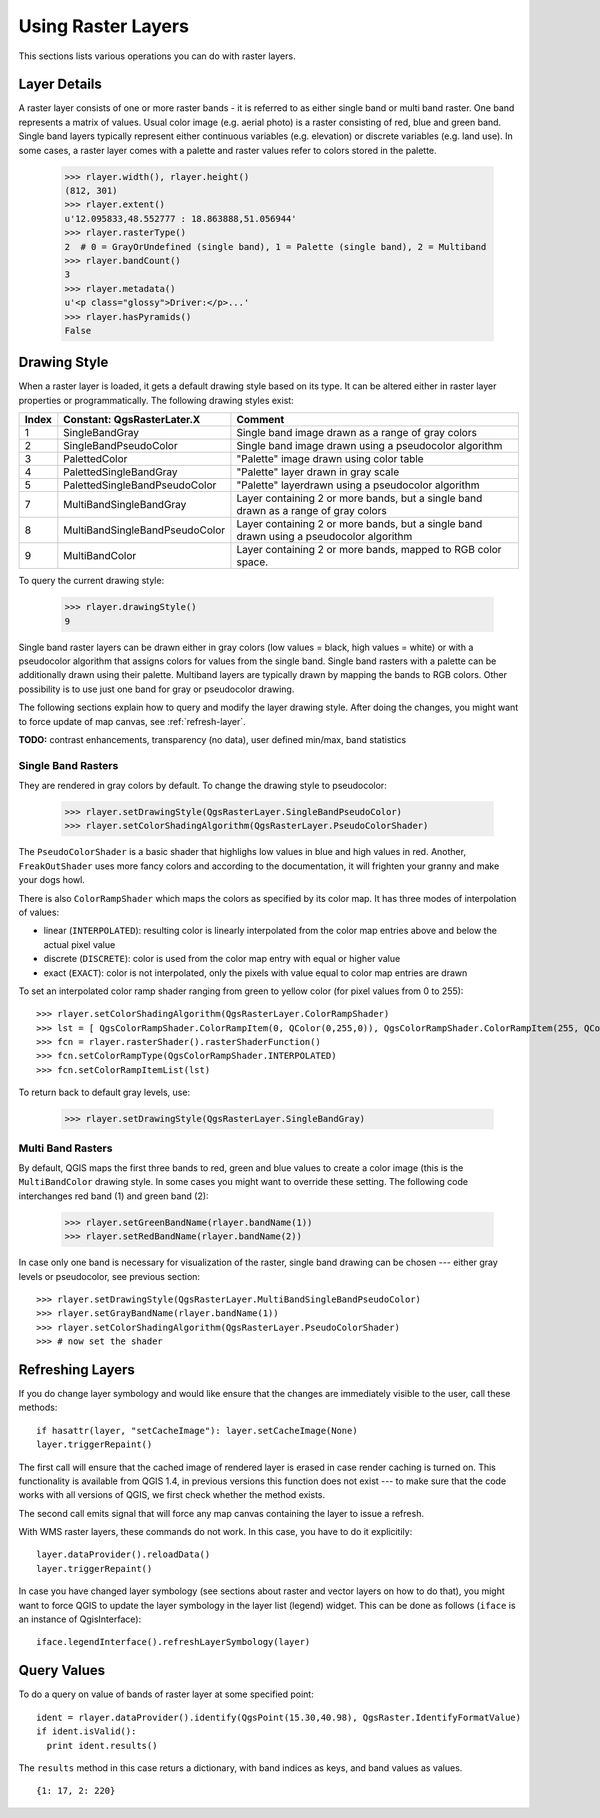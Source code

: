 .. _raster:

.. index:: raster layers; using

*******************
Using Raster Layers
*******************

This sections lists various operations you can do with raster layers.

.. index:: raster layers; details

Layer Details
=============

A raster layer consists of one or more raster bands - it is referred to as
either single band or multi band raster. One band represents a matrix of
values. Usual color image (e.g. aerial photo) is a raster consisting of red,
blue and green band. Single band layers typically represent either continuous
variables (e.g. elevation) or discrete variables (e.g. land use). In some
cases, a raster layer comes with a palette and raster values refer to colors
stored in the palette.

  >>> rlayer.width(), rlayer.height()
  (812, 301)
  >>> rlayer.extent()
  u'12.095833,48.552777 : 18.863888,51.056944'
  >>> rlayer.rasterType()
  2  # 0 = GrayOrUndefined (single band), 1 = Palette (single band), 2 = Multiband
  >>> rlayer.bandCount()
  3
  >>> rlayer.metadata()
  u'<p class="glossy">Driver:</p>...'
  >>> rlayer.hasPyramids()
  False

.. index:: raster layers; drawing style

Drawing Style
=============

When a raster layer is loaded, it gets a default drawing style based on its
type. It can be altered either in raster layer properties or programmatically.
The following drawing styles exist:

====== =============================== ===============================================================================================
Index   Constant: QgsRasterLater.X     Comment
====== =============================== ===============================================================================================
  1     SingleBandGray                 Single band image drawn as a range of gray colors
  2     SingleBandPseudoColor          Single band image drawn using a pseudocolor algorithm
  3     PalettedColor                  "Palette" image drawn using color table
  4     PalettedSingleBandGray         "Palette" layer drawn in gray scale
  5     PalettedSingleBandPseudoColor  "Palette" layerdrawn using a pseudocolor algorithm
  7     MultiBandSingleBandGray        Layer containing 2 or more bands, but a single band drawn as a range of gray colors
  8     MultiBandSingleBandPseudoColor Layer containing 2 or more bands, but a single band drawn using a pseudocolor algorithm
  9     MultiBandColor                 Layer containing 2 or more bands, mapped to RGB color space.
====== =============================== ===============================================================================================

To query the current drawing style:

  >>> rlayer.drawingStyle()
  9

Single band raster layers can be drawn either in gray colors (low values =
black, high values = white) or with a pseudocolor algorithm that assigns colors
for values from the single band. Single band rasters with a palette can be
additionally drawn using their palette. Multiband layers are typically drawn by
mapping the bands to RGB colors. Other possibility is to use just one band for
gray or pseudocolor drawing.

The following sections explain how to query and modify the layer drawing style.
After doing the changes, you might want to force update of map canvas, see
:ref:`refresh-layer`.

**TODO:** contrast enhancements, transparency (no data), user defined min/max, band statistics

.. index:: rasters; single band

Single Band Rasters
-------------------

They are rendered in gray colors by default. To change the drawing style to
pseudocolor:

  >>> rlayer.setDrawingStyle(QgsRasterLayer.SingleBandPseudoColor)
  >>> rlayer.setColorShadingAlgorithm(QgsRasterLayer.PseudoColorShader)

The ``PseudoColorShader`` is a basic shader that highlighs low values in blue
and high values in red. Another, ``FreakOutShader`` uses more fancy colors and
according to the documentation, it will frighten your granny and make your dogs
howl.

There is also ``ColorRampShader`` which maps the colors as specified by its
color map. It has three modes of interpolation of values:

* linear (``INTERPOLATED``): resulting color is linearly interpolated from the
  color map entries above and below the actual pixel value
* discrete (``DISCRETE``): color is used from the color map entry with equal
  or higher value
* exact (``EXACT``): color is not interpolated, only the pixels with value
  equal to color map entries are drawn

To set an interpolated color ramp shader ranging from green to yellow color
(for pixel values from 0 to 255)::

  >>> rlayer.setColorShadingAlgorithm(QgsRasterLayer.ColorRampShader)
  >>> lst = [ QgsColorRampShader.ColorRampItem(0, QColor(0,255,0)), QgsColorRampShader.ColorRampItem(255, QColor(255,255,0)) ]
  >>> fcn = rlayer.rasterShader().rasterShaderFunction()
  >>> fcn.setColorRampType(QgsColorRampShader.INTERPOLATED)
  >>> fcn.setColorRampItemList(lst)

To return back to default gray levels, use:

  >>> rlayer.setDrawingStyle(QgsRasterLayer.SingleBandGray)

.. index:: rasters; multi band

Multi Band Rasters
------------------

By default, QGIS maps the first three bands to red, green and blue values to
create a color image (this is the ``MultiBandColor`` drawing style. In some
cases you might want to override these setting. The following code interchanges
red band (1) and green band (2):

  >>> rlayer.setGreenBandName(rlayer.bandName(1))
  >>> rlayer.setRedBandName(rlayer.bandName(2))

In case only one band is necessary for visualization of the raster, single band
drawing can be chosen --- either gray levels or pseudocolor, see previous
section::

  >>> rlayer.setDrawingStyle(QgsRasterLayer.MultiBandSingleBandPseudoColor)
  >>> rlayer.setGrayBandName(rlayer.bandName(1))
  >>> rlayer.setColorShadingAlgorithm(QgsRasterLayer.PseudoColorShader)
  >>> # now set the shader

.. index:: 
  pair: raster layers; refreshing

.. _refresh-layer:

Refreshing Layers
=================

If you do change layer symbology and would like ensure that the changes are
immediately visible to the user, call these methods::

   if hasattr(layer, "setCacheImage"): layer.setCacheImage(None)
   layer.triggerRepaint()

The first call will ensure that the cached image of rendered layer is erased
in case render caching is turned on. This functionality is available from
QGIS 1.4, in previous versions this function does not exist --- to make sure
that the code works with all versions of QGIS, we first check whether the
method exists.

The second call emits signal that will force any map canvas containing the
layer to issue a refresh.

With WMS raster layers, these commands do not work. In this case, you have
to do it explicitily::

  layer.dataProvider().reloadData()
  layer.triggerRepaint()

In case you have changed layer symbology (see sections about raster and vector
layers on how to do that), you might want to force QGIS to update the layer
symbology in the layer list (legend) widget. This can be done as follows
(``iface`` is an instance of QgisInterface)::

   iface.legendInterface().refreshLayerSymbology(layer)

.. index::
  pair: raster layers; querying

Query Values
============

To do a query on value of bands of raster layer at some specified point::

  ident = rlayer.dataProvider().identify(QgsPoint(15.30,40.98), QgsRaster.IdentifyFormatValue)
  if ident.isValid():
    print ident.results()

The ``results`` method in this case returs a dictionary, with band indices as keys, and band values as values.

::

  {1: 17, 2: 220}

